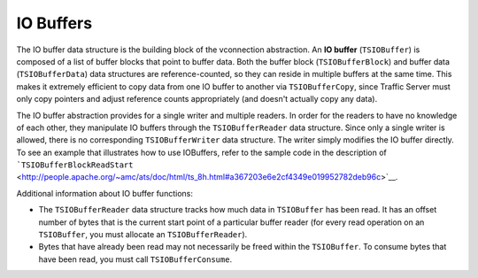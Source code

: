 IO Buffers
**********

.. Licensed to the Apache Software Foundation (ASF) under one
   or more contributor license agreements.  See the NOTICE file
  distributed with this work for additional information
  regarding copyright ownership.  The ASF licenses this file
  to you under the Apache License, Version 2.0 (the
  "License"); you may not use this file except in compliance
  with the License.  You may obtain a copy of the License at
 
   http://www.apache.org/licenses/LICENSE-2.0
 
  Unless required by applicable law or agreed to in writing,
  software distributed under the License is distributed on an
  "AS IS" BASIS, WITHOUT WARRANTIES OR CONDITIONS OF ANY
  KIND, either express or implied.  See the License for the
  specific language governing permissions and limitations
  under the License.

The IO buffer data structure is the building block of the vconnection
abstraction. An **IO buffer** (``TSIOBuffer``) is composed of a list of
buffer blocks that point to buffer data. Both the buffer block
(``TSIOBufferBlock``) and buffer data (``TSIOBufferData``) data
structures are reference-counted, so they can reside in multiple buffers
at the same time. This makes it extremely efficient to copy data from
one IO buffer to another via ``TSIOBufferCopy``, since Traffic Server
must only copy pointers and adjust reference counts appropriately (and
doesn't actually copy any data).

The IO buffer abstraction provides for a single writer and multiple
readers. In order for the readers to have no knowledge of each other,
they manipulate IO buffers through the ``TSIOBufferReader`` data
structure. Since only a single writer is allowed, there is no
corresponding ``TSIOBufferWriter`` data structure. The writer simply
modifies the IO buffer directly. To see an example that illustrates how
to use IOBuffers, refer to the sample code in the description of
```TSIOBufferBlockReadStart`` <http://people.apache.org/~amc/ats/doc/html/ts_8h.html#a367203e6e2cf4349e019952782deb96c>`__.

Additional information about IO buffer functions:

-  The ``TSIOBufferReader`` data structure tracks how much data in
   ``TSIOBuffer`` has been read. It has an offset number of bytes that
   is the current start point of a particular buffer reader (for every
   read operation on an ``TSIOBuffer``, you must allocate an
   ``TSIOBufferReader``).

-  Bytes that have already been read may not necessarily be freed within
   the ``TSIOBuffer``. To consume bytes that have been read, you must
   call ``TSIOBufferConsume``.


